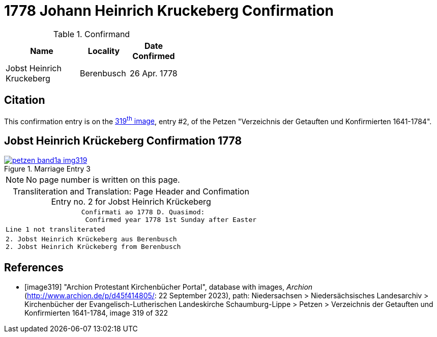 = 1778 Johann Heinrich Kruckeberg Confirmation
:page-role: doc-width

.Confirmand
[%header,width="40%",cols="3,2,2"]
|===
|Name|Locality|Date Confirmed

|Jobst Heinrich Kruckeberg|Berenbusch|26 Apr. 1778
|===

== Citation

This confirmation entry is on the <<image319, 319^th^ image>>, entry #2, of the Petzen 
"Verzeichnis der Getauften und Konfirmierten 1641-1784".

== Jobst Heinrich Krückeberg Confirmation 1778

image::petzen-band1a-img319.jpg[align=left,title='Marriage Entry 3',link=self]

[NOTE]
No page number is written on this page.

[caption="Transliteration and Translation: "]
.Page Header and Confimation Entry no. 2 for Jobst Heinrich Krückeberg 
[%autowidth, cols="l",frame="none"]
|===
|                   Confirmati ao 1778 D. Quasimod:
                    Confirmed year 1778 1st Sunday after Easter

|Line 1 not transliterated

|2. Jobst Heinrich Krückeberg aus Berenbusch
2. Jobst Heinrich Krückeberg from Berenbusch
|===

[bibliography]
== References

* [[[image319]]] "Archion Protestant Kirchenbücher Portal", database with images, _Archion_ (http://www.archion.de/p/d45f414805/: 22 September 2023),
path: Niedersachsen > Niedersächsisches Landesarchiv > Kirchenbücher der Evangelisch-Lutherischen Landeskirche Schaumburg-Lippe > Petzen >
Verzeichnis der Getauften und Konfirmierten 1641-1784, image 319 of 322

